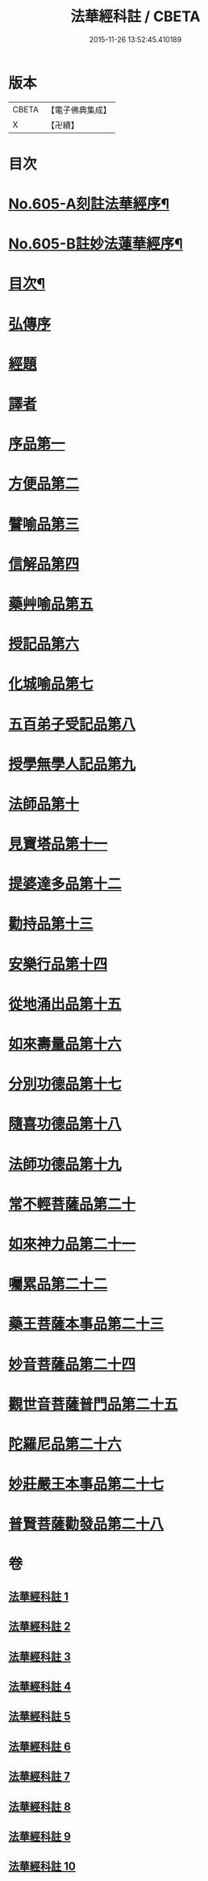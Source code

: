#+TITLE: 法華經科註 / CBETA
#+DATE: 2015-11-26 13:52:45.410189
* 版本
 |     CBETA|【電子佛典集成】|
 |         X|【卍續】    |

* 目次
* [[file:KR6d0071_001.txt::001-0632a1][No.605-A刻註法華經序¶]]
* [[file:KR6d0071_001.txt::0632b9][No.605-B註妙法蓮華經序¶]]
* [[file:KR6d0071_001.txt::0633a2][目次¶]]
* [[file:KR6d0071_001.txt::0633c5][弘傳序]]
* [[file:KR6d0071_001.txt::0638b20][經題]]
* [[file:KR6d0071_001.txt::0639a8][譯者]]
* [[file:KR6d0071_001.txt::0639b24][序品第一]]
* [[file:KR6d0071_002.txt::002-0666b12][方便品第二]]
* [[file:KR6d0071_003.txt::003-0688b20][譬喻品第三]]
* [[file:KR6d0071_004.txt::004-0713c5][信解品第四]]
* [[file:KR6d0071_005.txt::0728c1][藥艸喻品第五]]
* [[file:KR6d0071_005.txt::0737a11][授記品第六]]
* [[file:KR6d0071_005.txt::0741a15][化城喻品第七]]
* [[file:KR6d0071_006.txt::006-0753a21][五百弟子受記品第八]]
* [[file:KR6d0071_006.txt::0758b4][授學無學人記品第九]]
* [[file:KR6d0071_006.txt::0760b8][法師品第十]]
* [[file:KR6d0071_006.txt::0765b15][見寶塔品第十一]]
* [[file:KR6d0071_007.txt::007-0770c10][提婆達多品第十二]]
* [[file:KR6d0071_007.txt::0777a9][勸持品第十三]]
* [[file:KR6d0071_007.txt::0779a6][安樂行品第十四]]
* [[file:KR6d0071_007.txt::0788a2][從地涌出品第十五]]
* [[file:KR6d0071_008.txt::0793b1][如來壽量品第十六]]
* [[file:KR6d0071_008.txt::0803a21][分別功德品第十七]]
* [[file:KR6d0071_008.txt::0807b2][隨喜功德品第十八]]
* [[file:KR6d0071_008.txt::0809b14][法師功德品第十九]]
* [[file:KR6d0071_009.txt::009-0813a5][常不輕菩薩品第二十]]
* [[file:KR6d0071_009.txt::0815b23][如來神力品第二十一]]
* [[file:KR6d0071_009.txt::0817b24][囑累品第二十二]]
* [[file:KR6d0071_009.txt::0818b22][藥王菩薩本事品第二十三]]
* [[file:KR6d0071_009.txt::0822b4][妙音菩薩品第二十四]]
* [[file:KR6d0071_010.txt::010-0825a16][觀世音菩薩普門品第二十五]]
* [[file:KR6d0071_010.txt::0841c21][陀羅尼品第二十六]]
* [[file:KR6d0071_010.txt::0844c16][妙莊嚴王本事品第二十七]]
* [[file:KR6d0071_010.txt::0848c14][普賢菩薩勸發品第二十八]]
* 卷
** [[file:KR6d0071_001.txt][法華經科註 1]]
** [[file:KR6d0071_002.txt][法華經科註 2]]
** [[file:KR6d0071_003.txt][法華經科註 3]]
** [[file:KR6d0071_004.txt][法華經科註 4]]
** [[file:KR6d0071_005.txt][法華經科註 5]]
** [[file:KR6d0071_006.txt][法華經科註 6]]
** [[file:KR6d0071_007.txt][法華經科註 7]]
** [[file:KR6d0071_008.txt][法華經科註 8]]
** [[file:KR6d0071_009.txt][法華經科註 9]]
** [[file:KR6d0071_010.txt][法華經科註 10]]
